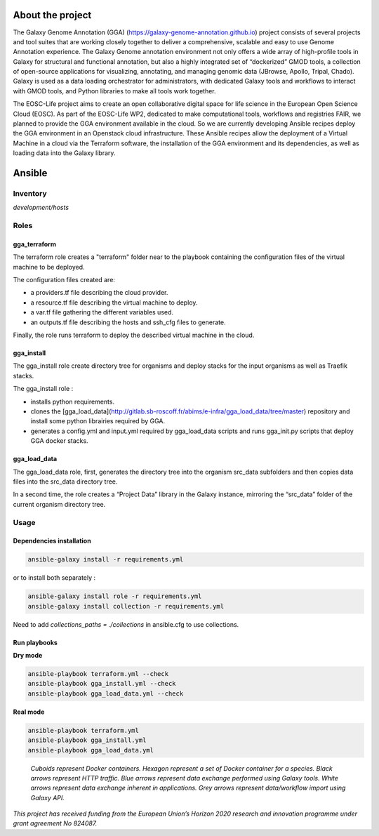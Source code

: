 .. image:: https://img.shields.io/readthedocs/gga-cloud   
   :target: https://gga-cloud.readthedocs.io/en/latest/index.html
   :alt: Read the Docs

About the project
=================

The Galaxy Genome Annotation (GGA) (https://galaxy-genome-annotation.github.io) project consists of several projects and tool suites that are working closely together to deliver a comprehensive, scalable and easy to use Genome Annotation experience. The Galaxy Genome annotation environment not only offers a wide array of high-profile tools in Galaxy for structural and functional annotation, but also a highly integrated set of “dockerized” GMOD tools, a collection of open-source applications for visualizing, annotating, and managing genomic data (JBrowse, Apollo, Tripal, Chado). Galaxy is used as a data loading orchestrator for administrators, with dedicated Galaxy tools and workflows to interact with GMOD tools, and Python libraries to make all tools work together.

The EOSC-Life project aims to create an open collaborative digital space for life science in the European Open Science Cloud (EOSC). As part of the EOSC-Life WP2, dedicated to make computational tools, workflows and registries FAIR, we planned to provide the GGA environment available in the cloud. So we are currently developing Ansible recipes deploy the GGA environment in an Openstack cloud infrastructure. These Ansible recipes allow the deployment of a Virtual Machine in a cloud via the Terraform software, the installation of the GGA environment and its dependencies, as well as loading data into the Galaxy library.


Ansible
=======

Inventory
---------

`development/hosts`


Roles
-----

gga_terraform
^^^^^^^^^^^^^

The terraform role creates a "terraform" folder near to the playbook containing the configuration files of the virtual machine to be deployed.

The configuration files created are:

- a providers.tf file describing the cloud provider.
- a resource.tf file describing the virtual machine to deploy.
- a var.tf file gathering the different variables used.
- an outputs.tf file describing the hosts and ssh_cfg files to generate.

Finally, the role runs terraform to deploy the described virtual machine in the cloud.

gga_install
^^^^^^^^^^^

The gga_install role create directory tree for organisms and deploy stacks for the input organisms as well as Traefik stacks.

The gga_install role :

- installs python requirements.
- clones the [gga_load_data](http://gitlab.sb-roscoff.fr/abims/e-infra/gga_load_data/tree/master) repository and install some python librairies required by GGA.
- generates a config.yml and input.yml required by gga_load_data scripts and runs gga_init.py scripts that deploy GGA docker stacks.

gga_load_data
^^^^^^^^^^^^^

The gga_load_data role, first, generates the directory tree into the organism src_data subfolders and then copies data files into the src_data directory tree.

In a second time, the role creates a “Project Data” library in the Galaxy instance, mirroring the “src_data” folder of the current organism directory tree.

Usage
-----

Dependencies installation
^^^^^^^^^^^^^^^^^^^^^^^^^

.. code-block:: bash

  ansible-galaxy install -r requirements.yml 

or to install both separately :

.. code-block:: bash

  ansible-galaxy install role -r requirements.yml 
  ansible-galaxy install collection -r requirements.yml 

Need to add `collections_paths = ./collections` in ansible.cfg to use collections.

Run playbooks
^^^^^^^^^^^^^

**Dry mode**

.. code-block:: bash

  ansible-playbook terraform.yml --check
  ansible-playbook gga_install.yml --check
  ansible-playbook gga_load_data.yml --check

**Real mode**

.. code-block:: bash

  ansible-playbook terraform.yml
  ansible-playbook gga_install.yml
  ansible-playbook gga_load_data.yml

.. figure:: https://github.com/abims-sbr/GGA_Cloud/blob/master/static/images/gga_cloud.png

   *Cuboids represent Docker containers. Hexagon represent a set of Docker container for a species. Black arrows represent HTTP traffic. Blue arrows represent data exchange performed using Galaxy tools. White arrows represent data exchange inherent in applications. Grey arrows represent data/workflow import using Galaxy API.*

|eosc_logo| |eu_logo|

*This project has received funding from the European Union’s Horizon 2020 research and innovation programme under grant agreement No 824087.*

.. |eosc_logo| image:: https://github.com/abims-sbr/GGA_Cloud/blob/master/static/images/eosclogo.png
.. |eu_logo| image:: https://github.com/abims-sbr/GGA_Cloud/blob/master/static/images/eu_flag.jpg